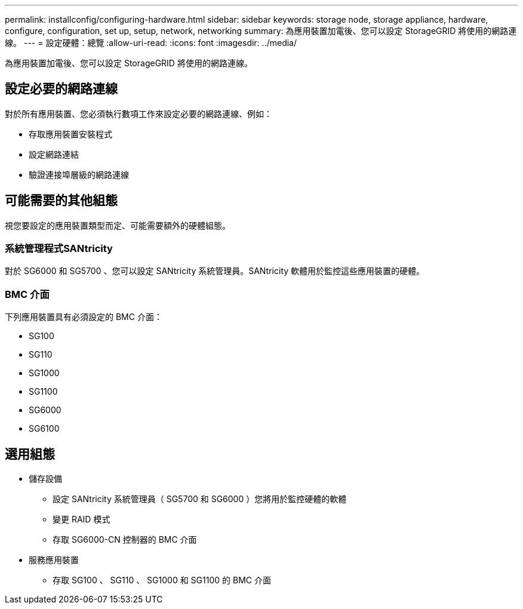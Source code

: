 ---
permalink: installconfig/configuring-hardware.html 
sidebar: sidebar 
keywords: storage node, storage appliance, hardware, configure, configuration, set up, setup, network, networking 
summary: 為應用裝置加電後、您可以設定 StorageGRID 將使用的網路連線。  
---
= 設定硬體：總覽
:allow-uri-read: 
:icons: font
:imagesdir: ../media/


[role="lead"]
為應用裝置加電後、您可以設定 StorageGRID 將使用的網路連線。



== 設定必要的網路連線

對於所有應用裝置、您必須執行數項工作來設定必要的網路連線、例如：

* 存取應用裝置安裝程式
* 設定網路連結
* 驗證連接埠層級的網路連線




== 可能需要的其他組態

視您要設定的應用裝置類型而定、可能需要額外的硬體組態。



=== 系統管理程式SANtricity

對於 SG6000 和 SG5700 、您可以設定 SANtricity 系統管理員。SANtricity 軟體用於監控這些應用裝置的硬體。



=== BMC 介面

下列應用裝置具有必須設定的 BMC 介面：

* SG100
* SG110
* SG1000
* SG1100
* SG6000
* SG6100




== 選用組態

* 儲存設備
+
** 設定 SANtricity 系統管理員（ SG5700 和 SG6000 ）您將用於監控硬體的軟體
** 變更 RAID 模式
** 存取 SG6000-CN 控制器的 BMC 介面


* 服務應用裝置
+
** 存取 SG100 、 SG110 、 SG1000 和 SG1100 的 BMC 介面



